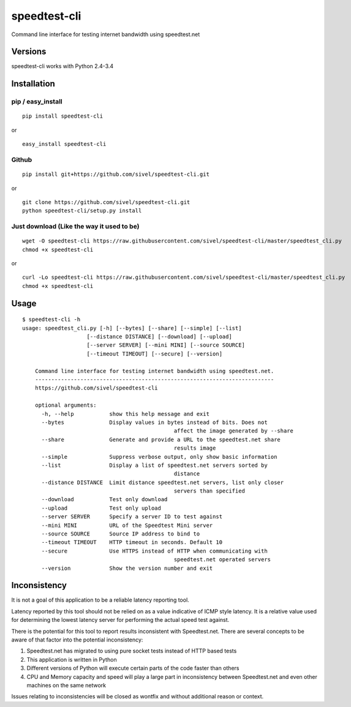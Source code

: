 speedtest-cli
=============

Command line interface for testing internet bandwidth using
speedtest.net

.. image:: https://img.shields.io/pypi/v/speedtest-cli.svg
        :target: https://pypi.python.org/pypi/speedtest-cli/
        :alt: Latest Version
.. image:: https://img.shields.io/pypi/dm/speedtest-cli.svg
        :target: https://pypi.python.org/pypi/speedtest-cli/
        :alt: Downloads
.. image:: https://img.shields.io/pypi/l/speedtest-cli.svg
        :target: https://pypi.python.org/pypi/speedtest-cli/
        :alt: License

Versions
--------

speedtest-cli works with Python 2.4-3.4

.. image:: https://img.shields.io/pypi/pyversions/speedtest-cli.svg
        :target: https://pypi.python.org/pypi/speedtest-cli/
        :alt: Versions

Installation
------------

pip / easy\_install
~~~~~~~~~~~~~~~~~~~

::

    pip install speedtest-cli

or

::

    easy_install speedtest-cli

Github
~~~~~~

::

    pip install git+https://github.com/sivel/speedtest-cli.git

or

::

    git clone https://github.com/sivel/speedtest-cli.git
    python speedtest-cli/setup.py install

Just download (Like the way it used to be)
~~~~~~~~~~~~~~~~~~~~~~~~~~~~~~~~~~~~~~~~~~

::

    wget -O speedtest-cli https://raw.githubusercontent.com/sivel/speedtest-cli/master/speedtest_cli.py
    chmod +x speedtest-cli

or

::

    curl -Lo speedtest-cli https://raw.githubusercontent.com/sivel/speedtest-cli/master/speedtest_cli.py
    chmod +x speedtest-cli

Usage
-----

::

    $ speedtest-cli -h
    usage: speedtest_cli.py [-h] [--bytes] [--share] [--simple] [--list]
                        [--distance DISTANCE] [--download] [--upload]
                        [--server SERVER] [--mini MINI] [--source SOURCE]
                        [--timeout TIMEOUT] [--secure] [--version]

	Command line interface for testing internet bandwidth using speedtest.net.
	--------------------------------------------------------------------------
	https://github.com/sivel/speedtest-cli

	optional arguments:
	  -h, --help           show this help message and exit
	  --bytes              Display values in bytes instead of bits. Does not
						   affect the image generated by --share
	  --share              Generate and provide a URL to the speedtest.net share
						   results image
	  --simple             Suppress verbose output, only show basic information
	  --list               Display a list of speedtest.net servers sorted by
						   distance
	  --distance DISTANCE  Limit distance speedtest.net servers, list only closer
						   servers than specified
	  --download           Test only download
	  --upload             Test only upload
	  --server SERVER      Specify a server ID to test against
	  --mini MINI          URL of the Speedtest Mini server
	  --source SOURCE      Source IP address to bind to
	  --timeout TIMEOUT    HTTP timeout in seconds. Default 10
	  --secure             Use HTTPS instead of HTTP when communicating with
						   speedtest.net operated servers
	  --version            Show the version number and exit

Inconsistency
-------------

It is not a goal of this application to be a reliable latency reporting tool.

Latency reported by this tool should not be relied on as a value indicative of ICMP
style latency. It is a relative value used for determining the lowest latency server
for performing the actual speed test against.

There is the potential for this tool to report results inconsistent with Speedtest.net.
There are several concepts to be aware of that factor into the potential inconsistency:

1. Speedtest.net has migrated to using pure socket tests instead of HTTP based tests
2. This application is written in Python
3. Different versions of Python will execute certain parts of the code faster than others
4. CPU and Memory capacity and speed will play a large part in inconsistency between
   Speedtest.net and even other machines on the same network

Issues relating to inconsistencies will be closed as wontfix and without
additional reason or context.
